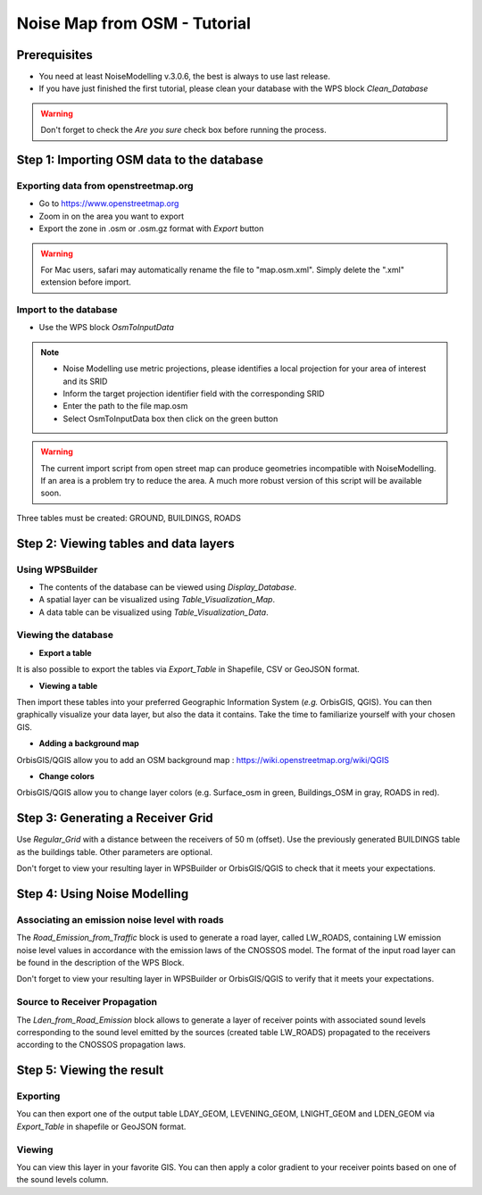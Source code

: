 Noise Map from OSM - Tutorial
^^^^^^^^^^^^^^^^^^^^^^^^^^^^^^^^^^^^

Prerequisites
~~~~~~~~~~~~~~~~~

- You need at least NoiseModelling v.3.0.6, the best is always to use last release.
- If you have just finished the first tutorial, please clean your database with the WPS block *Clean_Database*

.. warning::
   Don't forget to check the *Are you sure* check box before running the process. 

Step 1:  Importing OSM data to the database
~~~~~~~~~~~~~~~~~~~~~~~~~~~~~~~~~~~~~~~~~~~~~~~~~~~~~~~~~~~~~~~~~~~~~~~~~~
Exporting data from openstreetmap.org
------------------------------------------------
* Go to https://www.openstreetmap.org
* Zoom in on the area you want to export
* Export the zone in .osm or .osm.gz format with *Export* button 

.. warning::
   For Mac users, safari may automatically rename the file to "map.osm.xml". Simply delete the ".xml" extension before import.

Import to the database
------------------------------------------------
* Use the WPS block *OsmToInputData*

.. note::
  - Noise Modelling use metric projections, please identifies a local projection for your area of interest and its SRID
  - Inform the target projection identifier field with the corresponding SRID
  - Enter the path to the file map.osm
  - Select OsmToInputData box then click on the green button

.. warning::
   The current import script from open street map can produce geometries incompatible with NoiseModelling. If an area is a problem try to reduce the area. A much more robust version of this script will be available soon. 
  
Three tables must be created: GROUND, BUILDINGS, ROADS

Step 2: Viewing tables and data layers
~~~~~~~~~~~~~~~~~~~~~~~~~~~~~~~~~~~~~~~~~~~~~~~~~~~~~~
Using WPSBuilder
--------------------------------
* The contents of the database can be viewed using *Display_Database*.
* A spatial layer can be visualized using *Table_Visualization_Map*.
* A data table can be visualized using *Table_Visualization_Data*.

Viewing the database
--------------------------------
* **Export a table**
It is also possible to export the tables via *Export_Table* in Shapefile, CSV or GeoJSON format.

* **Viewing a table**
Then import these tables into your preferred Geographic Information System (*e.g.* OrbisGIS, QGIS).
You can then graphically visualize your data layer, but also the data it contains. Take the time to familiarize yourself with your chosen GIS.

* **Adding a background map**
OrbisGIS/QGIS allow you to add an OSM background map : https://wiki.openstreetmap.org/wiki/QGIS

* **Change colors**
OrbisGIS/QGIS allow you to change layer colors (e.g. Surface_osm in green, Buildings_OSM in gray, ROADS in red).

Step 3: Generating a Receiver Grid
~~~~~~~~~~~~~~~~~~~~~~~~~~~~~~~~~~~~~~~~~~~~~~~~~~~~~~

Use *Regular_Grid* with a distance between the receivers of 50 m (offset).
Use the previously generated BUILDINGS table as the buildings table.
Other parameters are optional.

Don't forget to view your resulting layer in WPSBuilder or OrbisGIS/QGIS to check that it meets your expectations.

Step 4: Using Noise Modelling
~~~~~~~~~~~~~~~~~~~~~~~~~~~~~~~~~~~~~~~~~~~~~~~~~~~~~~
Associating an emission noise level with roads
------------------------------------------------------------------------------
The *Road_Emission_from_Traffic* block is used to generate a road layer, called LW_ROADS, containing LW emission noise level values in accordance with the emission laws of the CNOSSOS model. The format of the input road layer can be found in the description of the WPS Block.

Don't forget to view your resulting layer in WPSBuilder or OrbisGIS/QGIS to verify that it meets your expectations.

Source to Receiver Propagation
------------------------------------------------------------------------------
The *Lden_from_Road_Emission* block allows to generate a layer of receiver points with associated sound levels corresponding to the sound level emitted by the sources (created table LW_ROADS) propagated to the receivers according to the CNOSSOS propagation laws.

Step 5: Viewing the result
~~~~~~~~~~~~~~~~~~~~~~~~~~~~~~~~~~~~~~~~~~~~~~~~~~

Exporting
--------------
You can then export one of the output table LDAY_GEOM, LEVENING_GEOM, LNIGHT_GEOM and LDEN_GEOM via *Export_Table* in shapefile or GeoJSON format.

Viewing
--------------
You can view this layer in your favorite GIS. You can then apply a color gradient to your receiver points based on one of the sound levels column.


